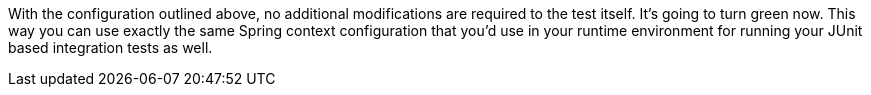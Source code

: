 

With the configuration outlined above, no additional modifications are required to the test itself. It's going to turn green now. This way you can use exactly the same Spring context configuration that you'd use in your runtime environment for running your JUnit based integration tests as well.
